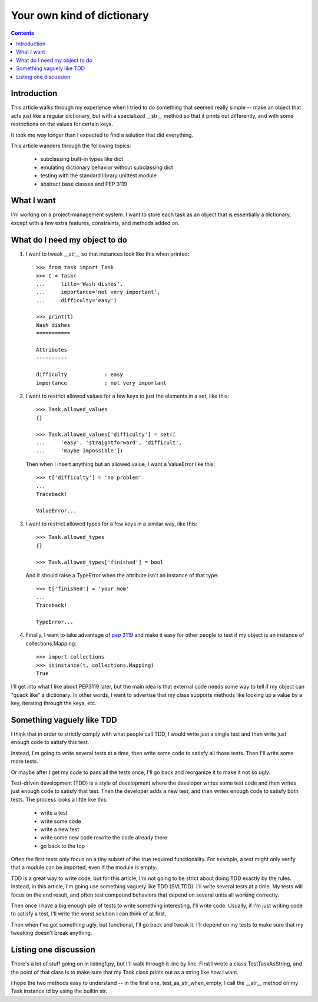 +++++++++++++++++++++++++++
Your own kind of dictionary
+++++++++++++++++++++++++++

.. contents::

Introduction
============

This article walks through my experience when I tried to do something
that seemed really simple -- make an object that acts just like a
regular dictionary, but with a specialized __str__ method so that it
prints out differently, and with some restrictions on the values for
certain keys.

It took me way longer than I expected to find a solution that did
everything.

This article wanders through the following topics:

    *   subclassing built-in types like dict
    *   emulating dictionary behavior without subclassing dict
    *   testing with the standard library unittest module
    *   abstract base classes and PEP 3119

What I want
===========

I'm working on a project-management system.  I want to store each task
as an object that is essentially a dictionary, except with a few extra
features, constraints, and methods added on.

What do I need my object to do
==============================

1.  I want to tweak __str__ so that instances look like this when printed::

        >>> from task import Task
        >>> t = Task(
        ...     title='Wash dishes',
        ...     importance='not very important',
        ...     difficulty='easy')

        >>> print(t)
        Wash dishes
        ===========

        Attributes
        ----------

        difficulty            : easy
        importance            : not very important


2.  I want to restrict allowed values for a few keys to just the
    elements in a set, like this::

        >>> Task.allowed_values
        {}

        >>> Task.allowed_values['difficulty'] = set([
        ...     'easy', 'straightforward', 'difficult',
        ...     'maybe impossible'])


    Then when I insert anything but an allowed value, I want a
    ValueError like this::

        >>> t['difficulty'] = 'no problem'
        ...
        Traceback!

        ValueError...

3.  I want to restrict allowed types for a few keys in a similar way,
    like this::

        >>> Task.allowed_types
        {}

        >>> Task.allowed_types['finished'] = bool

    And it should raise a TypeError when the attribute isn't an instance
    of that type::

        >>> t['finished'] = 'your mom'
        ...
        Traceback!

        TypeError...


4.  Finally, I want to take advantage of `pep 3119`_ and make it easy for
    other people to test if my object is an instance of
    collections.Mapping::

        >>> import collections
        >>> isinstance(t, collections.Mapping)
        True

.. _`pep 3119`: http://www.python.org/dev/peps/pep-3119/


I'll get into what I like about PEP3119 later, but the main idea is that
external code needs some way to tell if my object can "quack like" a
dictionary.  In other words, I want to advertise that my class supports
methods like looking up a value by a key, iterating through the keys,
etc.

Something vaguely like TDD
==========================

I think that in order to strictly comply with what people call TDD, I
would write just a single test and then write just enough code to
satisfy this test.

Instead, I'm going to write several tests at a time, then write some
code to satisfy all those tests.  Then I'll write some more tests.

Or maybe after I get my code to pass all the tests once, I'll go back
and reorganize it to make it not so ugly.

Test-driven development (TDD) is a style of development where the
developer writes some test code and then writes just enough code to
satisfy that test.  Then the developer adds a new test, and then writes
enough code to satisfy both tests.  The process looks a little like
this:

    *   write a test
    *   write some code
    *   write a new test
    *   write some new code rewrite the code already there
    *   go back to the top

Often the first tests only focus on a tiny subset of the true required
functionality.  For example, a test might only verify that a module can
be imported, even if the module is empty.

TDD is a great way to write code, but for this article, I'm not going to
be strict about doing TDD exactly by the rules.  Instead, in this
article, I'm going use something vaguely like TDD (SVLTDD).  I'll write
several tests at a time.  My tests will focus on the end result, and
often test compound behaviors that depend on several units all working
correctly.

Then once I have a big enough pile of tests to write something
interesting, I'll write code.  Usually, if I'm just writing code to
satisfy a test, I'll write the worst solution I can think of at first.

Then when I've got something ugly, but functional, I'll go back and
tweak it.  I'll depend on my tests to make sure that my tweaking doesn't
break anything.


Listing one discussion
======================

There's a lot of stuff going on in listing1.py, but I'll walk through it
line by line.  First I wrote a class TestTaskAsString, and the point of
that class is to make sure that my Task class prints out as a string
like how I want.

I hope the two methods easy to understand -- in the first one,
test_as_str_when_empty, I call the __str__ method on my Task instance td
by using the builtin str.
